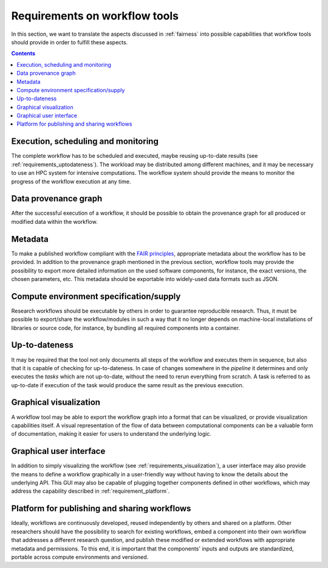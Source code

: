 .. _requirements:

Requirements on workflow tools
==============================

In this section, we want to translate the aspects discussed in :ref:`fairness`
into possible capabilities that workflow tools should provide in order to
fulfill these aspects.

.. contents::

.. _requirements_monitoring:

Execution, scheduling and monitoring
------------------------------------
The complete workflow has to be scheduled and executed, maybe reusing
up-to-date results (see :ref:`requirements_uptodateness`). The workload may
be distributed among different machines, and it may be necessary to use an HPC
system for intensive computations. The workflow system should provide the means
to monitor the progress of the workflow execution at any time.

.. _provenance:

Data provenance graph
---------------------
After the successful execution of a workflow, it should be possible to obtain
the provenance graph for all produced or modified data within the workflow.


.. _requirements_metadata:

Metadata
--------
To make a published workflow compliant with the
`FAIR principles <https://www.go-fair.org/fair-principles/>`_, appropriate metadata
about the workflow has to be provided. In addition to the provenance graph mentioned
in the previous section, workflow tools may provide the possibility to export more
detailed information on the used software components, for instance, the exact versions,
the chosen parameters, etc. This metadata should be exportable into widely-used
data formats such as JSON.


.. _requirements_compute_environment:

Compute environment specification/supply
----------------------------------------
Research workflows should be executable by others in order to guarantee reproducible
research. Thus, it must be possible to export/share the workflow/modules in such a way that
it no longer depends on machine-local installations of libraries or source code, for
instance, by bundling all required components into a container.


.. _requirements_uptodateness:

Up-to-dateness
--------------
It may be required that the tool not only documents all steps of the workflow and
executes them in sequence, but also that it is capable of checking for up-to-dateness.
In case of changes somewhere in the *pipeline* it determines and only executes the *tasks*
which are not up-to-date, without the need to rerun everything from scratch.
A task is referred to as up-to-date if execution of the task would produce the same result
as the previous execution.


.. _requirements_visualization:

Graphical visualization
-----------------------
A workflow tool may be able to export the workflow graph into a format that can
be visualized, or provide visualization capabilities itself. A visual representation
of the flow of data between computational components can be a valuable form of
documentation, making it easier for users to understand the underlying logic.


.. _requirements_gui:

Graphical user interface
------------------------
In addition to simply visualizing the workflow (see :ref:`requirements_visualization`),
a user interface may also provide the means to define a workflow graphically
in a user-friendly way without having to know the details about the underlying API.
This GUI may also be capable of plugging together components defined in other workflows,
which may address the capability described in :ref:`requirement_platform`.


.. _requirement_platform:

Platform for publishing and sharing workflows
---------------------------------------------
Ideally, workflows are continuously developed, reused independently by others and shared on a platform.
Other researchers should have the possibility to search for existing workflows, embed a component into
their own workflow that addresses a different research question, and publish these modified or extended
workflows with appropriate metadata and permissions. To this end, it is important that the components'
inputs and outputs are standardized, portable across compute environments and versioned.
